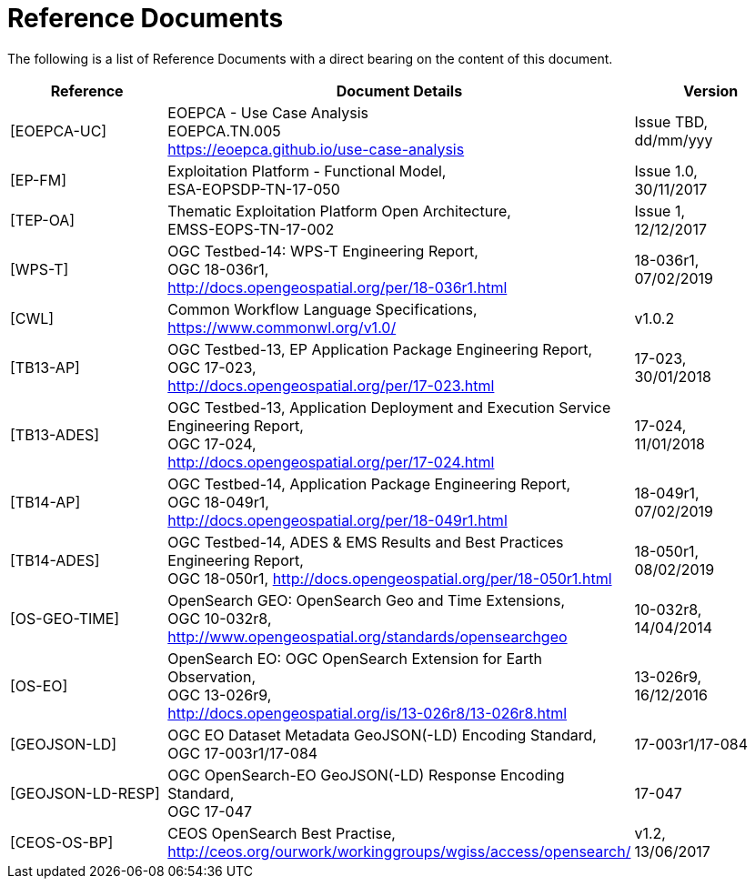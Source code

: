 
= Reference Documents

The following is a list of Reference Documents with a direct bearing on the content of this document.

[cols="1,1,1"]
|===
| Reference | Document Details | Version

| [[EOEPCA-UC]][EOEPCA-UC]
a|
--
EOEPCA - Use Case Analysis +
EOEPCA.TN.005 +
https://eoepca.github.io/use-case-analysis
--
a|
--
Issue TBD, +
dd/mm/yyy
--

| [[EP-FM]][EP-FM]
a|
--
Exploitation Platform - Functional Model, +
ESA-EOPSDP-TN-17-050
--
a|
--
Issue 1.0, +
30/11/2017
--

| [[TEP-OA]][TEP-OA]
a|
--
Thematic Exploitation Platform Open Architecture, +
EMSS-EOPS-TN-17-002
--
a|
--
Issue 1, +
12/12/2017
--

| [[WPS-T]][WPS-T]
a|
--
OGC Testbed-14: WPS-T Engineering Report, +
OGC 18-036r1, +
http://docs.opengeospatial.org/per/18-036r1.html
--
a|
--
18-036r1, +
07/02/2019
--

| [[CWL]][CWL]
a|
--
Common Workflow Language Specifications, +
https://www.commonwl.org/v1.0/
--
a|
--
v1.0.2
--

| [[TB13-AP]][TB13-AP]
a|
--
OGC Testbed-13, EP Application Package Engineering Report, +
OGC 17-023, +
http://docs.opengeospatial.org/per/17-023.html
--
a|
--
17-023, +
30/01/2018
--

| [[TB13-ADES]][TB13-ADES]
a|
--
OGC Testbed-13, Application Deployment and Execution Service Engineering Report, +
OGC 17-024, +
http://docs.opengeospatial.org/per/17-024.html
--
a|
--
17-024, +
11/01/2018
--

| [[TB14-AP]][TB14-AP]
a|
--
OGC Testbed-14, Application Package Engineering Report, +
OGC 18-049r1, +
http://docs.opengeospatial.org/per/18-049r1.html
--
a|
--
18-049r1, +
07/02/2019
--

| [[TB14-ADES]][TB14-ADES]
a|
--
OGC Testbed-14, ADES & EMS Results and Best Practices Engineering Report, +
OGC 18-050r1, http://docs.opengeospatial.org/per/18-050r1.html
--
a|
--
18-050r1, +
08/02/2019
--

| [[OS-GEO-TIME]][OS-GEO-TIME]
a|
--
OpenSearch GEO: OpenSearch Geo and Time Extensions, +
OGC 10-032r8, +
http://www.opengeospatial.org/standards/opensearchgeo
--
a|
--
10-032r8, +
14/04/2014
--

| [[OS-EO]][OS-EO]
a|
--
OpenSearch EO: OGC OpenSearch Extension for Earth Observation, +
OGC 13-026r9, +
http://docs.opengeospatial.org/is/13-026r8/13-026r8.html
--
a|
--
13-026r9, +
16/12/2016
--

| [[GEOJSON-LD]][GEOJSON-LD]
a|
--
OGC EO Dataset Metadata GeoJSON(-LD) Encoding Standard, +
OGC 17-003r1/17-084
--
a|
--
17-003r1/17-084
--

| [[GEOJSON-LD-RESP]][GEOJSON-LD-RESP]
a|
--
OGC OpenSearch-EO GeoJSON(-LD) Response Encoding Standard, +
OGC 17-047
--
a|
--
17-047
--

| [[CEOS-OS-BP]][CEOS-OS-BP]
a|
--
CEOS OpenSearch Best Practise, +
http://ceos.org/ourwork/workinggroups/wgiss/access/opensearch/
--
a|
--
v1.2, +
13/06/2017
--

|===
